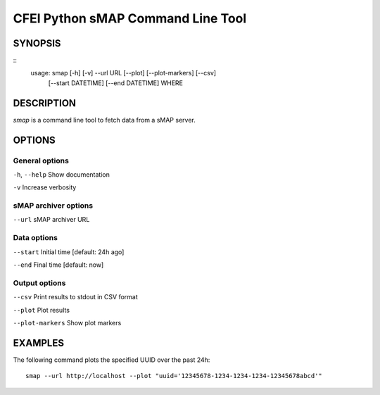 
**********************************
CFEI Python sMAP Command Line Tool
**********************************


========
SYNOPSIS
========

::
    usage: smap [-h] [-v] --url URL [--plot] [--plot-markers] [--csv]
                [--start DATETIME] [--end DATETIME]
                WHERE



===========
DESCRIPTION
===========

*smap* is a command line tool to fetch data from a sMAP server.


=======
OPTIONS
=======

---------------
General options
---------------

``-h``, ``--help`` Show documentation

``-v`` Increase verbosity


---------------------
sMAP archiver options
---------------------

``--url`` sMAP archiver URL


------------
Data options
------------

``--start`` Initial time [default: 24h ago]

``--end`` Final time [default: now]


--------------
Output options
--------------

``--csv`` Print results to stdout in CSV format

``--plot`` Plot results

``--plot-markers`` Show plot markers


===========
EXAMPLES
===========

The following command plots the specified UUID over the past 24h::

    smap --url http://localhost --plot "uuid='12345678-1234-1234-1234-12345678abcd'"
